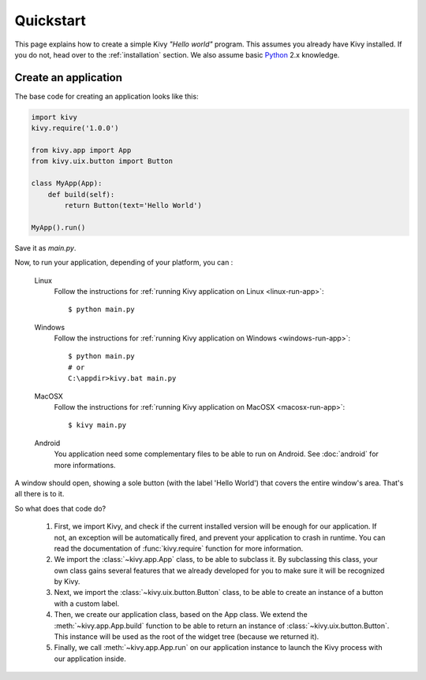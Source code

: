 .. _quickstart:

Quickstart
==========

This page explains how to create a simple Kivy *"Hello world"* program.
This assumes you already have Kivy installed. If you do not, head over to the
:ref:`installation` section. We also assume basic `Python <http://docs.python.org/tutorial/>`_
2.x knowledge.


Create an application
---------------------

The base code for creating an application looks like this:

.. sourcecode:: python

    import kivy
    kivy.require('1.0.0')

    from kivy.app import App
    from kivy.uix.button import Button

    class MyApp(App):
        def build(self):
            return Button(text='Hello World')

    MyApp().run()

Save it as `main.py`.

Now, to run your application, depending of your platform, you can :

    Linux
        Follow the instructions for :ref:`running Kivy application on Linux <linux-run-app>`::

            $ python main.py

    Windows
        Follow the instructions for :ref:`running Kivy application on Windows <windows-run-app>`::
            
            $ python main.py
            # or
            C:\appdir>kivy.bat main.py

    MacOSX
        Follow the instructions for :ref:`running Kivy application on MacOSX <macosx-run-app>`::

            $ kivy main.py

    Android
        You application need some complementary files to be able to run on Android.
        See :doc:`android` for more informations.

A window should open, showing a sole button (with the label 'Hello World') that
covers the entire window's area. That's all there is to it.

So what does that code do?

 #. First, we import Kivy, and check if the current installed version will be
    enough for our application. If not, an exception will be automatically
    fired, and prevent your application to crash in runtime. You can read the
    documentation of :func:`kivy.require` function for more information.
 #. We import the :class:`~kivy.app.App` class, to be able to subclass it.
    By subclassing this class, your own class gains several features that
    we already developed for you to make sure it will be recognized by
    Kivy.
 #. Next, we import the :class:`~kivy.uix.button.Button` class, to be able to
    create an instance of a button with a custom label.
 #. Then, we create our application class, based on the App class.
    We extend the :meth:`~kivy.app.App.build` function to be able to return an
    instance of :class:`~kivy.uix.button.Button`. This instance will be used
    as the root of the widget tree (because we returned it).
 #. Finally, we call :meth:`~kivy.app.App.run` on our application instance to
    launch the Kivy process with our application inside.

